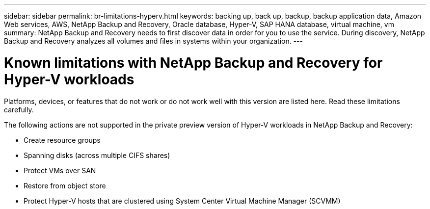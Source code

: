 ---
sidebar: sidebar
permalink: br-limitations-hyperv.html
keywords: backing up, back up, backup, backup application data, Amazon Web services, AWS, NetApp Backup and Recovery, Oracle database, Hyper-V, SAP HANA database, virtual machine, vm
summary: NetApp Backup and Recovery needs to first discover data in order for you to use the service. During discovery, NetApp Backup and Recovery analyzes all volumes and files in systems within your organization. 
---

= Known limitations with NetApp Backup and Recovery for Hyper-V workloads
:hardbreaks:
:nofooter:
:icons: font
:linkattrs:
:imagesdir: ./media/

[.lead]
Platforms, devices, or features that do not work or do not work well with this version are listed here. Read these limitations carefully.

The following actions are not supported in the private preview version of Hyper-V workloads in NetApp Backup and Recovery: 

* Create resource groups
* Spanning disks (across multiple CIFS shares)
* Protect VMs over SAN
* Restore from object store
* Protect Hyper-V hosts that are clustered using System Center Virtual Machine Manager (SCVMM)